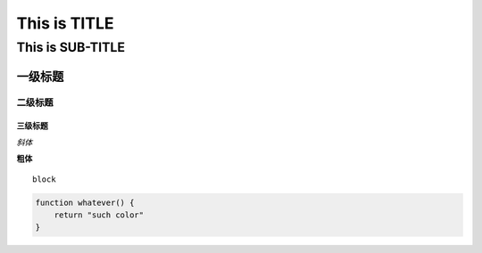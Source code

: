 ==========
This is TITLE
==========

---------------
This is SUB-TITLE
---------------


一级标题
=============

二级标题
-------------

三级标题
'''''''''''''



*斜体*

**粗体**


::

    block

.. code:: java

    function whatever() {
        return "such color"
    }
